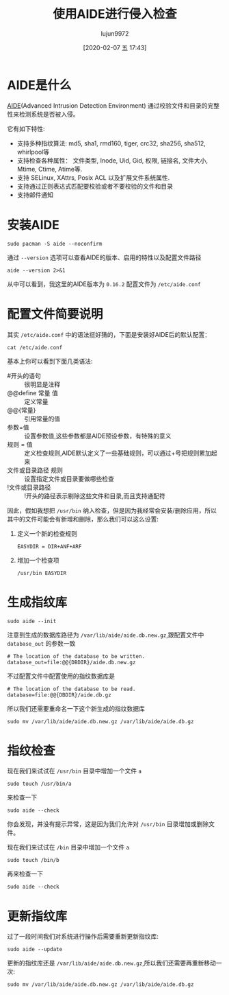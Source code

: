#+TITLE: 使用AIDE进行侵入检查
#+AUTHOR: lujun9972
#+TAGS: linux和它的小伙伴
#+DATE: [2020-02-07 五 17:43]
#+LANGUAGE:  zh-CN
#+STARTUP:  inlineimages
#+OPTIONS:  H:6 num:nil toc:t \n:nil ::t |:t ^:nil -:nil f:t *:t <:nil

* AIDE是什么
[[https://aide.github.io/][AIDE]](Advanced Intrusion Detection Environment) 通过校验文件和目录的完整性来检测系统是否被入侵。

它有如下特性:

+ 支持多种指纹算法: md5, sha1, rmd160, tiger, crc32, sha256, sha512, whirlpool等 
+ 支持检查各种属性： 文件类型, Inode, Uid, Gid, 权限, 链接名, 文件大小, Mtime, Ctime, Atime等.
+ 支持 SELinux, XAttrs, Posix ACL 以及扩展文件系统属性.
+ 支持通过正则表达式匹配要校验或者不要校验的文件和目录
+ 支持邮件通知

* 安装AIDE
#+begin_src shell :dir /sudo:: :results org
  sudo pacman -S aide --noconfirm
#+end_src

#+RESULTS:
#+begin_src org
resolving dependencies...
looking for conflicting packages...

Packages (2) mhash-0.9.9.9-4  aide-0.16.2-2

Total Download Size:   0.18 MiB
Total Installed Size:  0.44 MiB

:: Proceed with installation? [Y/n] 
:: Retrieving packages...
 mhash-0.9.9.9-4-...     0.0   B  0.00   B/s 00:00 [----------------------]   0% mhash-0.9.9.9-4-...    39.4 KiB  65.6 KiB/s 00:00 [########--------------]  40% mhash-0.9.9.9-4-...    96.8 KiB   315 KiB/s 00:00 [######################] 100%
 aide-0.16.2-2-x86_64    0.0   B  0.00   B/s 00:00 [----------------------]   0% aide-0.16.2-2-x86_64   89.5 KiB   344 KiB/s 00:00 [######################] 100%
(0/2) checking keys in keyring                     [----------------------]   0%(1/2) checking keys in keyring                     [###########-----------]  50%(2/2) checking keys in keyring                     [######################] 100%
(0/2) checking package integrity                   [----------------------]   0%(1/2) checking package integrity                   [###########-----------]  51%(2/2) checking package integrity                   [######################] 100%
(0/2) loading package files                        [----------------------]   0%(1/2) loading package files                        [###########-----------]  51%(2/2) loading package files                        [######################] 100%
(0/2) checking for file conflicts                  [----------------------]   0%(1/2) checking for file conflicts                  [###########-----------]  50%(2/2) checking for file conflicts                  [######################] 100%
(0/2) checking available disk space                [----------------------]   0%(1/2) checking available disk space                [###########-----------]  50%(2/2) checking available disk space                [######################] 100%
:: Processing package changes...
(1/2) installing mhash                             [----------------------]   0%(1/2) installing mhash                             [######################] 100%
(2/2) installing aide                              [----------------------]   0%(2/2) installing aide                              [######################] 100%
:: Running post-transaction hooks...
(1/1) Arming ConditionNeedsUpdate...
#+end_src

通过 =--version= 选项可以查看AIDE的版本、启用的特性以及配置文件路径
#+begin_src shell :results org
  aide --version 2>&1
#+end_src

#+RESULTS:
#+begin_src org
Aide 0.16.2

Compiled with the following options:

WITH_MMAP
WITH_PCRE
WITH_POSIX_ACL
WITH_PRELINK
WITH_XATTR
WITH_E2FSATTRS
WITH_LSTAT64
WITH_READDIR64
WITH_ZLIB
WITH_MHASH
CONFIG_FILE = "/etc/aide.conf"

#+end_src

从中可以看到，我这里的AIDE版本为 =0.16.2= 配置文件为 =/etc/aide.conf=

* 配置文件简要说明

其实 =/etc/aide.conf= 中的语法挺好猜的，下面是安装好AIDE后的默认配置：
#+begin_src shell :results pp
  cat /etc/aide.conf
#+end_src

#+RESULTS:
#+begin_example
# Example configuration file for AIDE.
#
@@define DBDIR /var/lib/aide
@@define LOGDIR /var/log/aide

# The location of the database to be read.
database=file:@@{DBDIR}/aide.db.gz

# The location of the database to be written.
#database_out=sql:host:port:database:login_name:passwd:table
#database_out=file:aide.db.new
database_out=file:@@{DBDIR}/aide.db.new.gz

# Whether to gzip the output to database
gzip_dbout=yes

# Default.
verbose=5

report_url=file:@@{LOGDIR}/aide.log
report_url=stdout
#report_url=stderr
# 
# Here are all the attributes we can check
#p:       permissions
#i:       inode
#n:       number of links
#l:       link name
#u:       user
#g:       group
#s:       size
###b:        block count
#m:       mtime
#a:       atime
#c:       ctime
#S:       check for growing size
#I:       ignore changed filename
#ANF:     allow new files
#ARF:     allow removed files
#

# Here are all the digests we can use
#md5:           md5 checksum
#sha1:          sha1 checksum
#sha256:        sha256 checksum
#sha512:        sha512 checksum
#rmd160:        rmd160 checksum
#tiger:         tiger checksum
#haval:         haval checksum
#crc32:         crc32 checksum
#gost:          gost checksum
#whirlpool:     whirlpool checksum

# These are the default rules 
#R:             p+i+l+n+u+g+s+m+c+md5
#L:             p+i+l+n+u+g
#E:             Empty group
#>:             Growing logfile p+l+u+g+i+n+S

# You can create custom rules - my home made rule definition goes like this 
ALLXTRAHASHES = sha1+rmd160+sha256+sha512+whirlpool+tiger+haval+gost+crc32
ALLXTRAHASHES = sha1+rmd160+sha256+sha512+tiger
# Everything but access time (Ie. all changes)
EVERYTHING = R+ALLXTRAHASHES

# Sane, with multiple hashes
# NORMAL = R+rmd160+sha256+whirlpool
NORMAL = R+rmd160+sha256

# For directories, don't bother doing hashes
DIR = p+i+n+u+g+acl+xattrs

# Access control only
PERMS = p+i+u+g+acl

# Logfile are special, in that they often change
LOG = >

# Just do md5 and sha256 hashes
LSPP = R+sha256

# Some files get updated automatically, so the inode/ctime/mtime change
# but we want to know when the data inside them changes
DATAONLY =  p+n+u+g+s+acl+xattrs+md5+sha256+rmd160+tiger


# Next decide what directories/files you want in the database.

/boot   NORMAL
/bin    NORMAL
/sbin   NORMAL
/lib    NORMAL
/lib64  NORMAL
/opt    NORMAL
/usr    NORMAL
/root   NORMAL
# These are too volatile
!/usr/src
!/usr/tmp

# Check only permissions, inode, user and group for /etc, but
# cover some important files closely.
/etc    PERMS
!/etc/mtab
# Ignore backup files
!/etc/.*~
/etc/exports  NORMAL
/etc/fstab    NORMAL
/etc/passwd   NORMAL
/etc/group    NORMAL
/etc/gshadow  NORMAL
/etc/shadow   NORMAL
/etc/security/opasswd   NORMAL

/etc/hosts.allow   NORMAL
/etc/hosts.deny    NORMAL

/etc/sudoers NORMAL
/etc/skel NORMAL

/etc/logrotate.d NORMAL

/etc/resolv.conf DATAONLY

/etc/nscd.conf NORMAL
/etc/securetty NORMAL

# Shell/X starting files
/etc/profile NORMAL
/etc/bashrc NORMAL
/etc/bash_completion.d/ NORMAL
/etc/login.defs NORMAL
/etc/zprofile NORMAL
/etc/zshrc NORMAL
/etc/zlogin NORMAL
/etc/zlogout NORMAL
/etc/profile.d/ NORMAL
/etc/X11/ NORMAL

# Ignore logs
!/var/lib/pacman/.*
!/var/cache/.*
!/var/log/.*  
!/var/run/.*  
!/var/spool/.*

#+end_example

基本上你可以看到下面几类语法:

+ #开头的语句 :: 很明显是注释
+ @@define 常量 值 :: 定义常量
+ @@{常量} :: 引用常量的值
+ 参数=值 :: 设置参数值,这些参数都是AIDE预设参数，有特殊的意义
+ 规则 = 值 :: 定义检查规则,AIDE默认定义了一些基础规则，可以通过+号把规则累加起来
+ 文件或目录路径 规则 :: 设置指定文件或目录要做哪些检查
+ !文件或目录路径 :: !开头的路径表示剔除这些文件和目录,而且支持通配符
  
因此，假如我想把 =/usr/bin= 纳入检查，但是因为我经常会安装/删除应用，所以其中的文件可能会有新增和删除，那么我们可以这么设置:

1. 定义一个新的检查规则
   #+begin_example
     EASYDIR = DIR+ANF+ARF
   #+end_example
2. 增加一个检查项
   #+begin_example
     /usr/bin EASYDIR
   #+end_example
   
* 生成指纹库
#+begin_src shell :results pp :dir /sudo::
  sudo aide --init
#+end_src

#+RESULTS:
#+begin_example
Start timestamp: 2020-02-07 20:56:54 +0800 (AIDE 0.16.2)
AIDE initialized database at /var/lib/aide/aide.db.new.gz

Number of entries:	318063

---------------------------------------------------
The attributes of the (uncompressed) database(s):
---------------------------------------------------

/var/lib/aide/aide.db.new.gz
  MD5      : BBEB8rmPoEc9OvkFg9nn+Q==
  SHA1     : STe6sxFkLIe+lChXkO2YSTt6fMs=
  RMD160   : GLXrri9dGDPj0fGxOpS0u40myno=
  TIGER    : EyNsnUUY7holW/DqDdwuNPv//GwdRezD
  SHA256   : B0pDhVNDlIUbyy94r/jzPQfT2ms3mIl+
             DXOySaXCDfs=
  SHA512   : PiyIVEnyO16w2b/c/Bu/kqpPPp9KFxHi
             JIqfu5xwteGxn1gYo6IlFsCt7hcakv4M
             mXVMGNEp5//csAK66poIjw==
  CRC32    : bqSUrw==
  HAVAL    : hwldeOmb7M4uHXOFopnOh/J3CywUmLlD
             ULSyb5zRKHs=
  GOST     : wggTdDdK9A+IFOIj6CHIiVrbzbIUeTlX
             zxK8JNBb01w=
  WHIRLPOOL: Rpd15WdL1JoIdtAobbUkNrtJI5GY/wZZ
             vHsS43i4nrpcoVfntDagKYzvHnRs15fH
             9+x6kpnxQx7yUZBLue0O4Q==


End timestamp: 2020-02-07 21:01:51 +0800 (run time: 4m 57s)
#+end_example

注意到生成的数据库路径为 =/var/lib/aide/aide.db.new.gz=,跟配置文件中 =database_out= 的参数一致
#+begin_example
  # The location of the database to be written.
  database_out=file:@@{DBDIR}/aide.db.new.gz
#+end_example

不过配置文件中配置使用的指纹数据库是
#+begin_example
    # The location of the database to be read.
    database=file:@@{DBDIR}/aide.db.gz
#+end_example

所以我们还需要重命名一下这个新生成的指纹数据库
#+begin_src shell :dir /sudo::
  sudo mv /var/lib/aide/aide.db.new.gz /var/lib/aide/aide.db.gz 
#+end_src

#+RESULTS:

* 指纹检查

现在我们来试试在 =/usr/bin= 目录中增加一个文件 =a=
#+begin_src shell :dir /sudo::
  sudo touch /usr/bin/a
#+end_src

#+RESULTS:

来检查一下
#+begin_src shell :dir /sudo:: :results org
  sudo aide --check
#+end_src

#+RESULTS:
#+begin_src org
  Start timestamp: 2020-02-07 21:11:37 +0800 (AIDE 0.16.2)
  AIDE found NO differences between database and filesystem. Looks okay!!

  Number of entries:	318064

  ---------------------------------------------------
  The attributes of the (uncompressed) database(s):
  ---------------------------------------------------


  /var/lib/aide/aide.db.gz
    MD5      : TMuc8/DITEKaUQ47jrADcw==
    SHA1     : xJ6WR8lstuA6MoZ0vngAICK5rYA=
    RMD160   : lh/vtH2q7ivm/+IVajsYOYOBPyg=
    TIGER    : bHz2OsozOd87YDJwAXt/oOPW5AjYHnU3
    SHA256   : AZuLUp+MNaUeKe3pDrBa6q3zFNy9UfGp
               Zt2ofjQZxdo=
    SHA512   : TQ9ZlohZYSqfNQmEZfjfDXsXgsimgf3f
               xUT/l4FtchPjPd4+thRr9PGxnbkl3U4L
               uGJyPHdyY1tIZlaLEvrB7g==
    CRC32    : kYSZQA==
    HAVAL    : mBMVmC7VyVfw8VEEQ8kJmJkfsvG00Us0
               ae4koC49X48=
    GOST     : w6iIOcEtBfZMLISoyVxaXZkEMhUtp+R5
               SMV35hP8ONQ=
    WHIRLPOOL: j9dKXXVd6hz5Dfm+YWXb+6UP4NNoZSB3
               jjgF5z2pGolw11g24Hsbs+CFFDgBC5fo
               X3kHGkYaGRzV0CFUJRTqSA==


  End timestamp: 2020-02-07 21:17:18 +0800 (run time: 5m 41s)
#+end_src

你会发现，并没有提示异常，这是因为我们允许对 =/usr/bin= 目录增加或删除文件。

现在我们来试试在 =/bin= 目录中增加一个文件 =a=
#+begin_src shell :dir /sudo::
  sudo touch /bin/b
#+end_src

再来检查一下
#+begin_src shell :dir /sudo:: :results org
  sudo aide --check
#+end_src

#+RESULTS:
#+begin_src org
  Start timestamp: 2020-02-07 22:46:49 +0800 (AIDE 0.16.2)
  AIDE found differences between database and filesystem!!

  Summary:
    Total number of entries:	318064
    Added entries:		1
    Removed entries:		0
    Changed entries:		0

  ---------------------------------------------------
  Added entries:
  ---------------------------------------------------

  f+++++++++++++++: /usr/bin/a

  ---------------------------------------------------
  The attributes of the (uncompressed) database(s):
  ---------------------------------------------------

  /var/lib/aide/aide.db.gz
    MD5      : TMuc8/DITEKaUQ47jrADcw==
    SHA1     : xJ6WR8lstuA6MoZ0vngAICK5rYA=
    RMD160   : lh/vtH2q7ivm/+IVajsYOYOBPyg=
    TIGER    : bHz2OsozOd87YDJwAXt/oOPW5AjYHnU3
    SHA256   : AZuLUp+MNaUeKe3pDrBa6q3zFNy9UfGp
               Zt2ofjQZxdo=
    SHA512   : TQ9ZlohZYSqfNQmEZfjfDXsXgsimgf3f
               xUT/l4FtchPjPd4+thRr9PGxnbkl3U4L
               uGJyPHdyY1tIZlaLEvrB7g==
    CRC32    : kYSZQA==
    HAVAL    : mBMVmC7VyVfw8VEEQ8kJmJkfsvG00Us0
               ae4koC49X48=
    GOST     : w6iIOcEtBfZMLISoyVxaXZkEMhUtp+R5
               SMV35hP8ONQ=
    WHIRLPOOL: j9dKXXVd6hz5Dfm+YWXb+6UP4NNoZSB3
               jjgF5z2pGolw11g24Hsbs+CFFDgBC5fo
               X3kHGkYaGRzV0CFUJRTqSA==


  End timestamp: 2020-02-07 22:52:53 +0800 (run time: 6m 4s)
#+end_src

* 更新指纹库
过了一段时间我们对系统进行操作后需要重新更新指纹库:
#+begin_src shell :dir /sudo::
  sudo aide --update
#+end_src

更新的指纹库还是 =/var/lib/aide/aide.db.new.gz=,所以我们还需要再重新移动一次:
#+begin_src shell :dir /sudo::
  sudo mv /var/lib/aide/aide.db.new.gz /var/lib/aide/aide.db.gz 
#+end_src
